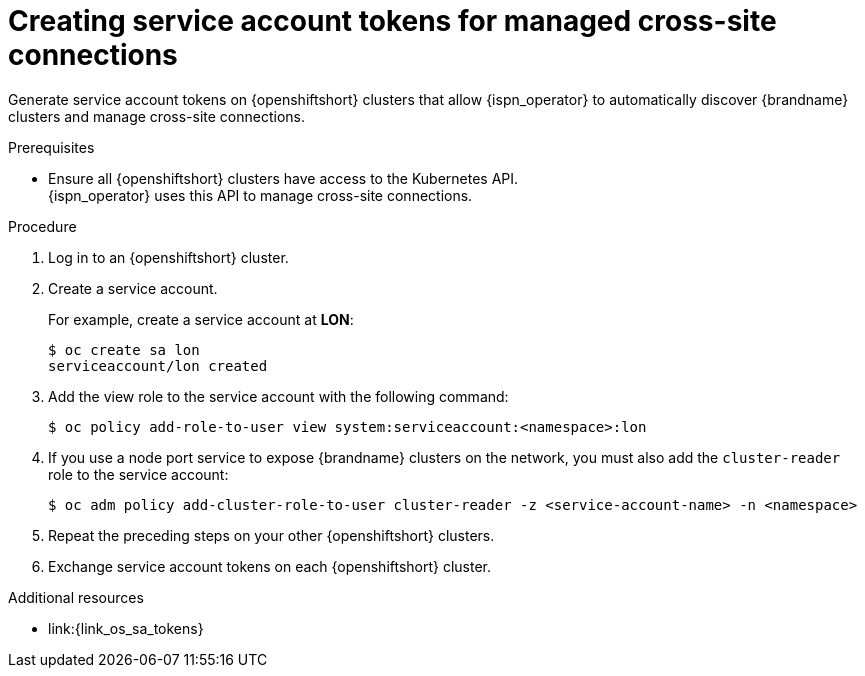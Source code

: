 [id='creating-sa-tokens-openshift_{context}']
= Creating service account tokens for managed cross-site connections

[role="_abstract"]
Generate service account tokens on {openshiftshort} clusters that allow {ispn_operator} to automatically discover {brandname} clusters and manage cross-site connections.

//Community content
ifdef::community[]
This procedure is specific to {openshiftshort} clusters.
If you are using another Kubernetes distribution, you should create site access secrets instead.
endif::community[]

.Prerequisites

* Ensure all {openshiftshort} clusters have access to the Kubernetes API. +
{ispn_operator} uses this API to manage cross-site connections.

.Procedure

. Log in to an {openshiftshort} cluster.
. Create a service account.
+
For example, create a service account at **LON**:
+
[source,options="nowrap",subs=attributes+]
----
$ oc create sa lon
serviceaccount/lon created
----
+
. Add the view role to the service account with the following command:
+
[source,options="nowrap",subs=attributes+]
----
$ oc policy add-role-to-user view system:serviceaccount:<namespace>:lon
----
+
. If you use a node port service to expose {brandname} clusters on the network, you must also add the `cluster-reader` role to the service account:
+
[source,options="nowrap",subs=attributes+]
----
$ oc adm policy add-cluster-role-to-user cluster-reader -z <service-account-name> -n <namespace>
----
+
. Repeat the preceding steps on your other {openshiftshort} clusters.
. Exchange service account tokens on each {openshiftshort} cluster.

[role="_additional-resources"]
.Additional resources
* link:{link_os_sa_tokens}
